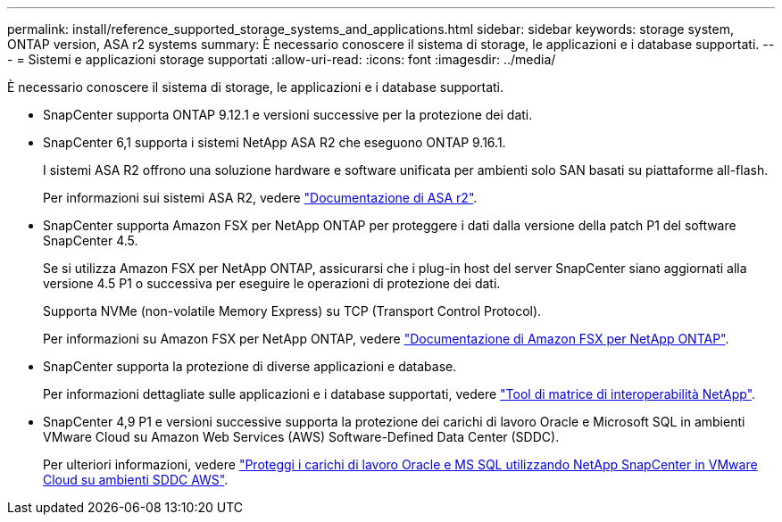---
permalink: install/reference_supported_storage_systems_and_applications.html 
sidebar: sidebar 
keywords: storage system, ONTAP version, ASA r2 systems 
summary: È necessario conoscere il sistema di storage, le applicazioni e i database supportati. 
---
= Sistemi e applicazioni storage supportati
:allow-uri-read: 
:icons: font
:imagesdir: ../media/


[role="lead"]
È necessario conoscere il sistema di storage, le applicazioni e i database supportati.

* SnapCenter supporta ONTAP 9.12.1 e versioni successive per la protezione dei dati.
* SnapCenter 6,1 supporta i sistemi NetApp ASA R2 che eseguono ONTAP 9.16.1.
+
I sistemi ASA R2 offrono una soluzione hardware e software unificata per ambienti solo SAN basati su piattaforme all-flash.

+
Per informazioni sui sistemi ASA R2, vedere https://docs.netapp.com/us-en/asa-r2/index.html["Documentazione di ASA r2"^].

* SnapCenter supporta Amazon FSX per NetApp ONTAP per proteggere i dati dalla versione della patch P1 del software SnapCenter 4.5.
+
Se si utilizza Amazon FSX per NetApp ONTAP, assicurarsi che i plug-in host del server SnapCenter siano aggiornati alla versione 4.5 P1 o successiva per eseguire le operazioni di protezione dei dati.

+
Supporta NVMe (non-volatile Memory Express) su TCP (Transport Control Protocol).

+
Per informazioni su Amazon FSX per NetApp ONTAP, vedere https://docs.aws.amazon.com/fsx/latest/ONTAPGuide/what-is-fsx-ontap.html["Documentazione di Amazon FSX per NetApp ONTAP"^].

* SnapCenter supporta la protezione di diverse applicazioni e database.
+
Per informazioni dettagliate sulle applicazioni e i database supportati, vedere https://imt.netapp.com/matrix/imt.jsp?components=121074;&solution=1257&isHWU&src=IMT["Tool di matrice di interoperabilità NetApp"^].

* SnapCenter 4,9 P1 e versioni successive supporta la protezione dei carichi di lavoro Oracle e Microsoft SQL in ambienti VMware Cloud su Amazon Web Services (AWS) Software-Defined Data Center (SDDC).
+
Per ulteriori informazioni, vedere https://community.netapp.com/t5/Tech-ONTAP-Blogs/Protect-Oracle-MS-SQL-workloads-using-NetApp-SnapCenter-in-VMware-Cloud-on-AWS/ba-p/449168["Proteggi i carichi di lavoro Oracle e MS SQL utilizzando NetApp SnapCenter in VMware Cloud su ambienti SDDC AWS"].


